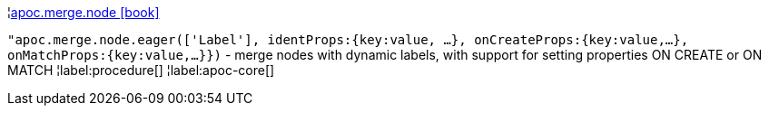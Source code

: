 ¦xref::overview/apoc.merge/apoc.merge.node.adoc[apoc.merge.node icon:book[]] +

`"apoc.merge.node.eager(['Label'], identProps:{key:value, ...}, onCreateProps:{key:value,...}, onMatchProps:{key:value,...}})` - merge nodes with dynamic labels, with support for setting properties ON CREATE or ON MATCH
¦label:procedure[]
¦label:apoc-core[]
